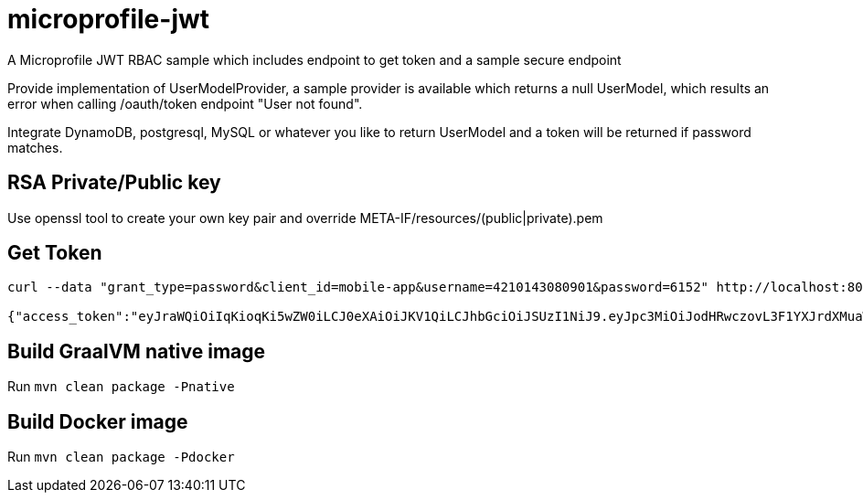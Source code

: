 # microprofile-jwt
A Microprofile JWT RBAC sample which includes endpoint to get token and a sample secure endpoint

Provide implementation of UserModelProvider, a sample provider is available which returns a null UserModel, which results an error when calling /oauth/token endpoint "User not found".

Integrate DynamoDB, postgresql, MySQL or whatever you like to return UserModel and a token will be returned if password matches.

## RSA Private/Public key
Use openssl tool to create your own key pair and override META-IF/resources/(public|private).pem 

## Get Token
----
curl --data "grant_type=password&client_id=mobile-app&username=4210143080901&password=6152" http://localhost:8080/oauth/token

{"access_token":"eyJraWQiOiIqKioqKi5wZW0iLCJ0eXAiOiJKV1QiLCJhbGciOiJSUzI1NiJ9.eyJpc3MiOiJodHRwczovL3F1YXJrdXMuaW8vdXNpbmctand0LXJiYWMiLCJqdGkiOiI1NmM5MjE2Yy05ODM5LTRkYjctOWJkNS0zMWY1YmQxODVhZDgiLCJzdWIiOiJtZWhkaUB2ZW50dXJkaXZlLmNvbSIsInVwbiI6Im1laGRpIiwicHJlZmVycmVkX3VzZXJuYW1lIjoiTWVoZGkgUmF6YSIsImF1ZCI6Im1vYmlsZS1hcHAiLCJncm91cHMiOlsicm9sZTEiLCJyb2xlMiJdLCJpYXQiOjE1NzYwNDg1NDYsImF1dGhfdGltZSI6Ik51bWVyaWNEYXRlezE1NzYwNDg1NDYgLT4gRGVjIDExLCAyMDE5IDEyOjE1OjQ2IFBNIFBLVH0iLCJleHAiOjE1NzYwNDg4NDZ9.TaA6R7Kt1cF4eEYOhBiYEnCSfEutRUwfNFmw6E1e-qZTh-bcjKldLTzCZ8bG0ompiNYOTUwl3xbbC4PF1F45Xa8Tm18BMC0Igm6ZEKKV1IZUO2z_xxDjrhAFxiORu2L7X-wbXGBAJ9NoqgXFhiqlso5w4Ck69p0kltOJgP2OU1bUXBtzvGcx0rDi27I8Q9VYyOh-AEX4AuSznrMgLDtVE4ifs4fxOj7zPfl5XLntPWE6hyFZbJnGfCQMWinbRA0vFgd9K8wnI0Fw8hXZzOShAZ0KjjlLXok5hEGq5PhUh-H02DBlHAXRPqmydRX5VD_uinJXoQh1NaEP6NKm2dERIQ","exp":1576048846,"jti":"56c9216c-9839-4db7-9bd5-31f5bd185ad8"} // <2>
----

## Build GraalVM native image
Run `mvn clean package -Pnative`

## Build Docker image
Run `mvn clean package -Pdocker`

